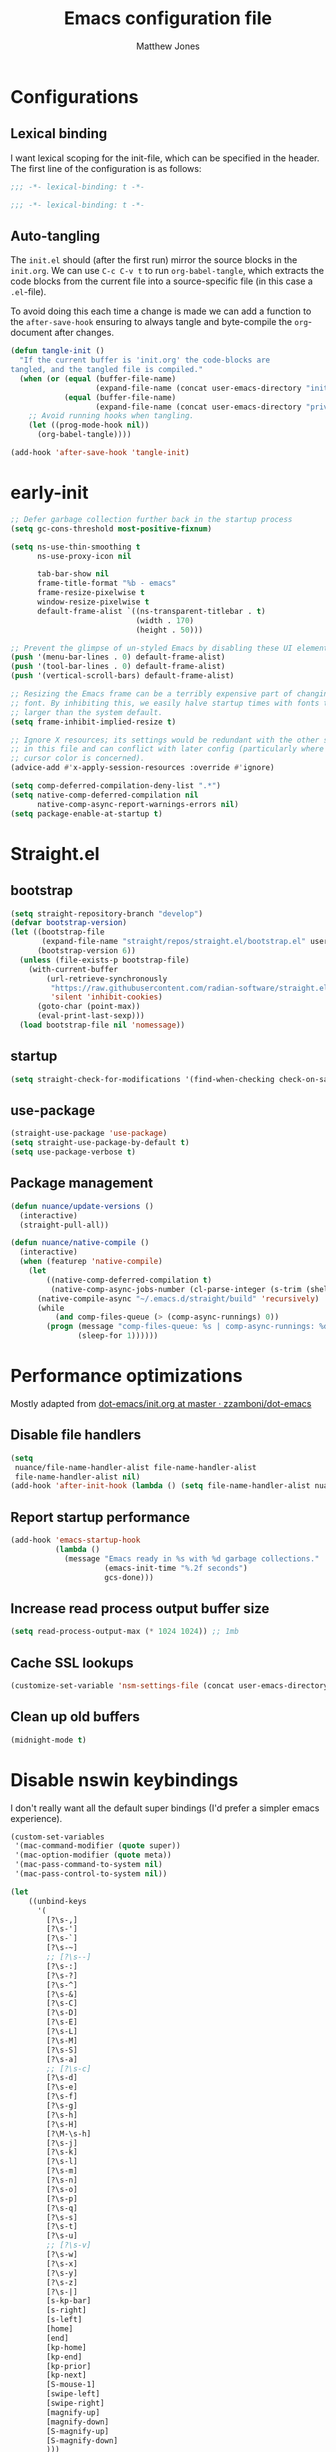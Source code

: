 #+TITLE: Emacs configuration file
#+AUTHOR: Matthew Jones
#+BABEL: :cache yes
#+PROPERTY: header-args :tangle yes
#+PROPERTY: header-args:elisp :lexical t

* Configurations
** Lexical binding

I want lexical scoping for the init-file, which can be specified in the
header. The first line of the configuration is as follows:

#+BEGIN_SRC emacs-lisp
  ;;; -*- lexical-binding: t -*-
#+END_SRC

#+begin_src emacs-lisp :tangle "early-init.el"
  ;;; -*- lexical-binding: t -*-
#+end_src

** Auto-tangling

The =init.el= should (after the first run) mirror the source blocks in
the =init.org=. We can use =C-c C-v t= to run =org-babel-tangle=, which
extracts the code blocks from the current file into a source-specific
file (in this case a =.el=-file).

To avoid doing this each time a change is made we can add a function to
the =after-save-hook= ensuring to always tangle and byte-compile the
=org=-document after changes.

#+BEGIN_SRC emacs-lisp
  (defun tangle-init ()
    "If the current buffer is 'init.org' the code-blocks are
  tangled, and the tangled file is compiled."
    (when (or (equal (buffer-file-name)
                     (expand-file-name (concat user-emacs-directory "init.org")))
              (equal (buffer-file-name)
                     (expand-file-name (concat user-emacs-directory "private.org"))))
      ;; Avoid running hooks when tangling.
      (let ((prog-mode-hook nil))
        (org-babel-tangle))))

  (add-hook 'after-save-hook 'tangle-init)
#+END_SRC

* early-init

#+begin_src emacs-lisp :tangle "early-init.el"
  ;; Defer garbage collection further back in the startup process
  (setq gc-cons-threshold most-positive-fixnum)

  (setq ns-use-thin-smoothing t
        ns-use-proxy-icon nil

        tab-bar-show nil
        frame-title-format "%b - emacs"
        frame-resize-pixelwise t
        window-resize-pixelwise t
        default-frame-alist `((ns-transparent-titlebar . t)
                              (width . 170)
                              (height . 50)))

  ;; Prevent the glimpse of un-styled Emacs by disabling these UI elements early.
  (push '(menu-bar-lines . 0) default-frame-alist)
  (push '(tool-bar-lines . 0) default-frame-alist)
  (push '(vertical-scroll-bars) default-frame-alist)

  ;; Resizing the Emacs frame can be a terribly expensive part of changing the
  ;; font. By inhibiting this, we easily halve startup times with fonts that are
  ;; larger than the system default.
  (setq frame-inhibit-implied-resize t)

  ;; Ignore X resources; its settings would be redundant with the other settings
  ;; in this file and can conflict with later config (particularly where the
  ;; cursor color is concerned).
  (advice-add #'x-apply-session-resources :override #'ignore)

  (setq comp-deferred-compilation-deny-list ".*")
  (setq native-comp-deferred-compilation nil
        native-comp-async-report-warnings-errors nil)
  (setq package-enable-at-startup t)
#+end_src

* Straight.el

** bootstrap

#+BEGIN_SRC emacs-lisp
  (setq straight-repository-branch "develop")
  (defvar bootstrap-version)
  (let ((bootstrap-file
         (expand-file-name "straight/repos/straight.el/bootstrap.el" user-emacs-directory))
        (bootstrap-version 6))
    (unless (file-exists-p bootstrap-file)
      (with-current-buffer
          (url-retrieve-synchronously
           "https://raw.githubusercontent.com/radian-software/straight.el/develop/install.el"
           'silent 'inhibit-cookies)
        (goto-char (point-max))
        (eval-print-last-sexp)))
    (load bootstrap-file nil 'nomessage))
#+END_SRC

** startup

#+begin_src emacs-lisp :tangle "early-init.el"
  (setq straight-check-for-modifications '(find-when-checking check-on-save))
#+end_src

** use-package

#+BEGIN_SRC emacs-lisp
  (straight-use-package 'use-package)
  (setq straight-use-package-by-default t)
  (setq use-package-verbose t)
#+END_SRC

** Package management

#+begin_src emacs-lisp
  (defun nuance/update-versions ()
    (interactive)
    (straight-pull-all))

  (defun nuance/native-compile ()
    (interactive)
    (when (featurep 'native-compile)
      (let
          ((native-comp-deferred-compilation t)
           (native-comp-async-jobs-number (cl-parse-integer (s-trim (shell-command-to-string "getconf _NPROCESSORS_ONLN")))))
        (native-compile-async "~/.emacs.d/straight/build" 'recursively)
        (while
            (and comp-files-queue (> (comp-async-runnings) 0))
          (progn (message "comp-files-queue: %s | comp-async-runnings: %d" (and comp-files-queue (length comp-files-queue)) (comp-async-runnings))
                 (sleep-for 1))))))
#+end_src

* Performance optimizations

Mostly adapted from [[https://github.com/zzamboni/dot-emacs/blob/master/init.org#performance-optimization][dot-emacs/init.org at master · zzamboni/dot-emacs]]

** Disable file handlers

#+BEGIN_SRC emacs-lisp
  (setq
   nuance/file-name-handler-alist file-name-handler-alist
   file-name-handler-alist nil)
  (add-hook 'after-init-hook (lambda () (setq file-name-handler-alist nuance/file-name-handler-alist)))
#+END_SRC

** Report startup performance

#+BEGIN_SRC emacs-lisp
  (add-hook 'emacs-startup-hook
            (lambda ()
              (message "Emacs ready in %s with %d garbage collections."
                       (emacs-init-time "%.2f seconds")
                       gcs-done)))
#+END_SRC

** Increase read process output buffer size

#+begin_src emacs-lisp
  (setq read-process-output-max (* 1024 1024)) ;; 1mb
#+end_src

** Cache SSL lookups

#+BEGIN_SRC emacs-lisp
  (customize-set-variable 'nsm-settings-file (concat user-emacs-directory "network-security.data"))
#+END_SRC

** Clean up old buffers

#+begin_src emacs-lisp
  (midnight-mode t)
#+end_src

* Disable nswin keybindings
I don't really want all the default super bindings (I'd prefer a simpler emacs experience).

#+BEGIN_SRC emacs-lisp
  (custom-set-variables
   '(mac-command-modifier (quote super))
   '(mac-option-modifier (quote meta))
   '(mac-pass-command-to-system nil)
   '(mac-pass-control-to-system nil))

  (let
      ((unbind-keys
        '(
          [?\s-,]
          [?\s-']
          [?\s-`]
          [?\s-~]
          ;; [?\s--]
          [?\s-:]
          [?\s-?]
          [?\s-^]
          [?\s-&]
          [?\s-C]
          [?\s-D]
          [?\s-E]
          [?\s-L]
          [?\s-M]
          [?\s-S]
          [?\s-a]
          ;; [?\s-c]
          [?\s-d]
          [?\s-e]
          [?\s-f]
          [?\s-g]
          [?\s-h]
          [?\s-H]
          [?\M-\s-h]
          [?\s-j]
          [?\s-k]
          [?\s-l]
          [?\s-m]
          [?\s-n]
          [?\s-o]
          [?\s-p]
          [?\s-q]
          [?\s-s]
          [?\s-t]
          [?\s-u]
          ;; [?\s-v]
          [?\s-w]
          [?\s-x]
          [?\s-y]
          [?\s-z]
          [?\s-|]
          [s-kp-bar]
          [s-right]
          [s-left]
          [home]
          [end]
          [kp-home]
          [kp-end]
          [kp-prior]
          [kp-next]
          [S-mouse-1]
          [swipe-left]
          [swipe-right]
          [magnify-up]
          [magnify-down]
          [S-magnify-up]
          [S-magnify-down]
          )))
    (seq-map (lambda (key) (global-unset-key key)) unbind-keys))

#+END_SRC

* Niceities
** File I/O

#+BEGIN_SRC emacs-lisp
  (set-language-environment "UTF-8")
  (set-default-coding-systems 'utf-8)

  (setq load-prefer-newer t
        save-place-file (concat user-emacs-directory "places")
        backup-directory-alist `(("." . ,(concat user-emacs-directory "backups")))
        backup-inhibited t
        sentence-end-double-space nil       ; No double space
        vc-follow-symlinks nil)
#+END_SRC

** Disable custom

#+BEGIN_SRC emacs-lisp
  (setq custom-file (make-temp-file ""))   ; Discard customization's
#+END_SRC

** Load environment variables

#+BEGIN_SRC emacs-lisp
  (use-package exec-path-from-shell
    :custom ((exec-path-from-shell-variables '("PATH" "MANPATH" "SSH_AUTH_SOCK")))
    :config (exec-path-from-shell-initialize))
#+END_SRC

** Elisp helpers

#+BEGIN_SRC emacs-lisp
  ;; functional helpers
  (use-package dash)

  ;; string manipulation
  (use-package s)

  ;; filepath manipulation
  (use-package f)

  (use-package compat)
#+END_SRC

** Encrypted authinfo

#+begin_src emacs-lisp
  (setq auth-sources '((:source "~/.authinfo.gpg")))
#+end_src

** so-long

#+begin_src emacs-lisp
  (use-package so-long
    :config (global-so-long-mode 1)
    ;; Force so-long to be on in compilation buffers
    :hook (compilation-mode . so-long-minor-mode))
#+end_src

** Confirm exit

#+begin_src emacs-lisp
  (setq confirm-kill-emacs 'yes-or-no-p)
#+end_src

** FFAP

#+begin_src emacs-lisp
  (ffap-bindings)
#+end_src

** URL Handler

Handle emacs:// urls, forwarded by a script application:

#+begin_src applescript :tangle no
on open location URL
	do shell script "/Users/matt/.nix-profile/bin/emacsclient --eval '(nuance/handle-url \"" & URL & "\")"
end open location
#+end_src

With the following added to the Info.plist:

#+begin_src xml :tangle no
  <key>CFBundleURLTypes</key>
  <array>
    <dict>
      <key>CFBundleURLName</key>
      <string>EmacsClientCapture</string>
      <key>CFBundleURLSchemes</key>
      <array>
        <string>org-protocol</string>
      </array>
    </dict>
  </array>
#+end_src

#+begin_src emacs-lisp
  (setq nuance/url-handlers nil)
  (defun nuance/handle-url (url)
    (let* ((parsed (url-generic-parse-url url))
           (method (url-host parsed))
           (args (url-parse-query-string (cdr (url-path-and-query parsed))))
           (handler (alist-get method nuance/url-handlers nil nil 'equal)))
      (if handler
          (funcall handler args)
        (warn "unknown url handler: %s" method))))
#+end_src

Add a handler like:

#+begin_src emacs-lisp
  (add-to-list
   'nuance/url-handlers
   (cons "find-file"
         (lambda (parts)
           (find-file (car (alist-get "path" parts nil nil 'equal))))))
#+end_src

And test it like:

#+begin_src bash :tangle no
  open "emacs://find-file?path=/tmp/foobar"
#+end_src

** Restore state between relaunches

#+begin_src emacs-lisp
  (setq savehist-save-minibuffer-history nil)
  (savehist-mode 1)
  (add-to-list 'savehist-additional-variables 'compile-command)
  (add-to-list 'savehist-additional-variables 'xref--history)

  (recentf-mode 1)
  (save-place-mode 1)
#+end_src

** Kill / yank

#+begin_src emacs-lisp
  (customize-set-variable 'kill-do-not-save-duplicates t)
  ;; raycast will send s-v to trigger a paste
  (global-set-key (kbd "s-v") 'yank)
#+end_src

** Executable bit

#+begin_src emacs-lisp
  (add-hook 'after-save-hook #'executable-make-buffer-file-executable-if-script-p)
#+end_src

** Buffer Rules

Largely based on [[https://www.masteringemacs.org/article/demystifying-emacs-window-manager][Mastering Emacs - Demystifying Emacs's Window Manager]]

#+begin_src emacs-lisp
  (setq switch-to-buffer-obey-display-actions nil)
  (setq switch-to-buffer-in-dedicated-window 'pop)
  (setq window-sides-slots '(1 1 1 1))
  (global-set-key (kbd "C-x !") 'window-toggle-side-windows)
  (global-set-key (kbd "<f1>") 'window-toggle-side-windows)
  (global-set-key (kbd "<f2>") 'balance-windows)

  (defun nuance/display-buffer-in-bottom-drawer (buffer-name)
    (add-to-list 'display-buffer-alist
                 `(,buffer-name (display-buffer-reuse-window display-buffer-in-side-window)
                                (side . bottom)
                                (slot . 0)
                                (window-parameters . ((no-delete-other-windows . t)))
                                (window-height . 25)
                                (preserve-size . (nil . t)))))
#+end_src

*** Compilation buffer on bottom

#+begin_src emacs-lisp
  (nuance/display-buffer-in-bottom-drawer "*compilation*")
  (nuance/display-buffer-in-bottom-drawer "*detached-compilation*")
  (nuance/display-buffer-in-bottom-drawer "*Messages*")
#+end_src

** Easy async-shell-command

#+begin_src emacs-lisp
  (global-set-key (kbd "C-c x") #'with-editor-async-shell-command)
#+end_src

* UI Appearance
** UI Interaction

#+BEGIN_SRC emacs-lisp
  (if (boundp 'use-short-answers)
      (setq use-short-answers t)
    (advice-add 'yes-or-no-p :override #'y-or-n-p))
  (setq apropos-do-all t
        echo-keystrokes 0.1               ; Show keystrokes asap
        inhibit-startup-message t         ; No splash screen please
        initial-scratch-message nil       ; Clean scratch buffer
        initial-major-mode 'emacs-lisp-mode)
#+END_SRC

** Bell

#+BEGIN_SRC emacs-lisp
  (setq visible-bell t
        inhibit-startup-echo-area-message t)

  (use-package mode-line-bell
    :demand t
    :config (mode-line-bell-mode))
#+END_SRC

** Cursor

#+BEGIN_SRC emacs-lisp
  (setq cursor-type 'hbar)
  (blink-cursor-mode 0)
#+END_SRC

** Scrolling

#+begin_src emacs-lisp
  (unless (eq (window-system) 'mac)
    (if (boundp 'pixel-scroll-precision-mode)
        (pixel-scroll-precision-mode 1)))
#+end_src

** Highlight line
#+begin_src emacs-lisp
  (global-hl-line-mode t)
  (defun pulse-line (&rest _)
    "Pulse the current line."
    (pulse-momentary-highlight-one-line (point)))

  (dolist (command '(scroll-up-command scroll-down-command recenter-top-bottom other-window))
    (advice-add command :after #'pulse-line))
#+end_src

** Line spacing

#+begin_src emacs-lisp
  (setq line-spacing 0.1)
#+end_src

** Minimal UI

#+BEGIN_SRC emacs-lisp
  (if (boundp 'toggle-frame-fullscreen) (toggle-frame-fullscreen))
  (if (boundp 'scroll-bar-mode) (scroll-bar-mode 0))
  (if (boundp 'tool-bar-mode) (tool-bar-mode 0))
  (menu-bar-mode (if (eq system-type 'darwin) t 0))
  (modify-all-frames-parameters '((internal-border-width . 0)))
#+END_SRC

** Mode-line

Minimal mode-line.

#+begin_src emacs-lisp
  (use-package mood-line :hook (after-init . mood-line-mode))
#+end_src

Show isearch hit information in mode-line.

#+begin_src emacs-lisp
  (use-package anzu :config (global-anzu-mode t))
#+end_src

*** Mode-Line Buffer Name

#+begin_src emacs-lisp
  (use-package shrink-path
    :after mood-line
    :config

    (defun nuance/project-relative-shrunk-path (project path)
      (if (f-ancestor-of? (project-root project) path)
          (let*
              ((shrunk-path (split-string (shrink-path-file path) "/"))
               (project-root-size (length (split-string (project-root project) "/"))))
            (string-join (-slice shrunk-path project-root-size) "/"))
        (shrink-path-file path)))

    (defun nuance/buffer-name ()
      (cond
       ((and (project-current) (buffer-file-name)) (format "[%s] %s" (nuance/project-name (project-current)) (nuance/project-relative-shrunk-path (project-current) (buffer-file-name))))
       ((buffer-file-name) (shrink-path-file (buffer-file-name)))
       (t (buffer-name))))

    (defvar-local nuance/buffer-name--cache nil)
    (defun mood-line-segment-buffer-name ()
      (unless nuance/buffer-name--cache
        (set-variable 'nuance/buffer-name--cache (format "%s  " (nuance/buffer-name))))
      (propertize nuance/buffer-name--cache 'face 'mood-line-buffer-name)))
#+end_src

** Line numbering

#+begin_src emacs-lisp
  (use-package prog-mode
    :straight nil
    :custom ((display-line-numbers-width t))
    :hook ('prog-mode . #'display-line-numbers-mode))
#+end_src

** Rainbow delimiters

#+begin_src emacs-lisp
  (use-package rainbow-delimiters :hook (prog-mode . rainbow-delimiters-mode))
#+end_src

** Matching parens highlight

#+BEGIN_SRC emacs-lisp
  (show-paren-mode)
#+END_SRC

** Terminal Title

#+begin_src emacs-lisp
  (defun nuance/osc-command (code body)
    (when (not (or noninteractive (window-system)))
      (let ((cmd (concat "\033]" code  ";" body "\007")))
        (send-string-to-terminal cmd))))

  (defun nuance/xterm-title-update ()
    (nuance/osc-command "2" (format-mode-line frame-title-format)))

  (defun nuance/xterm-bg-update (color)
    (nuance/osc-command "11" color))

  (add-hook 'post-command-hook 'nuance/xterm-title-update)
#+end_src

** Light / Dark theme toggle
I'd like to toggle between light & dark themes.

#+BEGIN_SRC emacs-lisp
  (defvar nuance/after-theme-change-hook nil "Hook called after theme has changed")

  (use-package doom-themes
    :config
    (defvar light-theme 'doom-solarized-light)
    (defvar dark-theme 'doom-rouge)

    (defvar nuance/current-theme 'light)
    (add-to-list 'savehist-additional-variables 'nuance/current-theme)

    (defun nuance/apply-theme (appearance)
      "Load theme, taking current system APPEARANCE into consideration."
      (mapc #'disable-theme custom-enabled-themes)
      (run-hooks 'nuance/after-theme-change-hook)
      (pcase appearance
        ('light (load-theme light-theme t) (nuance/xterm-bg-update "#ffffff"))
        ('dark (load-theme dark-theme t) (nuance/xterm-bg-update "#010000"))))

    (defun dark () (interactive) (setq nuance/current-theme 'dark) (nuance/apply-theme 'dark))
    (defun light () (interactive) (setq nuance/current-theme 'light) (nuance/apply-theme 'light))

    (add-hook 'ns-system-appearance-change-functions #'nuance/apply-theme)
    (nuance/apply-theme 'dark)
    :hook
    (mac-effective-appearance-change
     . (lambda ()
         (nuance/apply-theme
          (pcase (plist-get (mac-application-state) :appearance)
            ("NSAppearanceNameDarkAqua" 'dark)
            ("NSAppearanceNameAqua" 'light))))))
#+END_SRC

*** Solaire

#+begin_src emacs-lisp
  (use-package solaire-mode
    :config (solaire-global-mode))
#+end_src

** Fonts

#+BEGIN_SRC emacs-lisp
  (setq nuance/font-size 100)

  (set-face-attribute 'default nil
                      :family "IBM Plex Mono"
                      :height nuance/font-size)
  (set-face-attribute 'fixed-pitch nil
                      :family "IBM Plex Mono")
  (set-face-attribute 'variable-pitch nil
                      :family "IBM Plex Sans")

  (set-face-attribute 'mode-line nil :height nuance/font-size)
  (set-face-attribute 'mode-line-inactive nil :height nuance/font-size);

  (use-package all-the-icons :if (display-graphic-p))
#+END_SRC

** Set titlebar color

#+BEGIN_SRC emacs-lisp
  (use-package ns-auto-titlebar
    :if (eq system-type 'darwin)
    :config
    (ns-auto-titlebar-mode))
#+END_SRC

** Mixed pitch

#+begin_src emacs-lisp
  (use-package mixed-pitch
    :hook (text-mode . mixed-pitch-mode))
#+end_src

* UI Interaction
** Helpers

#+begin_src emacs-lisp
  (defun dwim-default-text ()
    ;; Find a good default value for prompts
    (if (region-active-p) (buffer-substring (region-beginning) (region-end)) (thing-at-point 'symbol)))
#+end_src

** Minibuffer

#+begin_src emacs-lisp
  (setq nuance/completion-candidates 25)
#+end_src

*** Orderless

#+begin_src emacs-lisp
  (use-package orderless
    :init
    (setq completion-styles '(orderless)
          orderless-matching-styles '(orderless-prefixes)
          completion-category-defaults nil
          completion-category-overrides
          '((file (styles orderless))
            (consult-xref (styles orderless))
            (nuance/dynamic (styles . (basic)))
            (nuance/dynamic-file (styles . (basic))))))
#+end_src

*** Vertico

#+begin_src emacs-lisp
  (use-package vertico
    :straight (vertico :files (:defaults "extensions/*")
                       :includes (vertico-buffer vertico-directory))
    :init
    (vertico-mode)
    (unless (window-system) (vertico-buffer-mode))
    :custom
    (vertico-count nuance/completion-candidates)
    (vertico-resize t)
    (vertico-cycle t)
    (vertico-buffer-display-action '(display-buffer-in-side-window (window-height . 12) (side . top))))

  ;; A few more useful configurations...
  (use-package emacs
    :init
    ;; Do not allow the cursor in the minibuffer prompt
    (setq minibuffer-prompt-properties
          '(read-only t cursor-intangible t face minibuffer-prompt))
    (add-hook 'minibuffer-setup-hook #'cursor-intangible-mode)

    ;; Emacs 28: Hide commands in M-x which do not work in the current mode.
    ;; Vertico commands are hidden in normal buffers.
    (setq read-extended-command-predicate #'command-completion-default-include-p)

    ;; Enable recursive minibuffers
    (setq enable-recursive-minibuffers t))
#+end_src

**** posframe

#+begin_src emacs-lisp
  (use-package vertico-posframe
    :config
    (vertico-posframe-mode 1)
    :custom
    (vertico-posframe-font "IBM Plex Mono 13")
    :custom-face
    (marginalia-documentation ((t (:inherit font-lock-doc-face :family "IBM Plex Sans")))))
#+end_src

*** Consult

#+begin_src emacs-lisp
  (use-package consult
    :demand t

    :bind (("s-o" . (lambda () (interactive) (consult-line (dwim-default-text))))
           ("s-i" . consult-imenu)
           ("s-O" . consult-imenu-multi)
           ("s-l" . consult-goto-line)
           ("s-t" . consult-buffer)
           ("M-y" . consult-yank-pop)
           ("<help> a" . consult-apropos))
    :custom ((consult-async-input-throttle 0.05)
             (consult-async-input-debounce 0.1)
             (consult-project-function nil))
    :init
    (fset 'multi-occur #'consult-multi-occur)
    ;; Use Consult to select xref locations with preview
    (setq xref-show-xrefs-function #'consult-xref
          xref-show-definitions-function #'consult-xref))
#+end_src

*** Marginalia

#+begin_src emacs-lisp
  (use-package marginalia
    :custom (marginalias-max-relative-age 0) (marginalia-align 'right)
    :config
    (marginalia-mode)
    (setq marginalia-annotators '(marginalia-annotators-heavy marginalia-annotators-light))
    (add-to-list 'marginalia-annotator-registry '(nuance/dynamic-file marginalia-annotate-file)))
#+end_src

*** All-the-icons-completion

#+begin_src emacs-lisp
  (use-package all-the-icons-completion
    :after (marginalia all-the-icons)
    :hook (marginalia-mode . all-the-icons-completion-marginalia-setup)
    :init
    (all-the-icons-completion-mode))
#+end_src

*** Embark

#+begin_src emacs-lisp
  (use-package embark
    :init (setq prefix-help-command #'embark-prefix-help-command)
    :bind
    ("C-." . embark-act)
    ("C-;" . embark-dwim)
    ("C-h b" . embark-bindings)
    ;; DWIM inside the minibuffer is pretty much always export
    (:map minibuffer-local-map ("C-;" . embark-export)))

  (use-package embark-consult
    :hook
    (embark-collect-mode . consult-preview-at-point-mode))
#+end_src

*** Dynamic completion helper

#+begin_src emacs-lisp
  (defun nuance/complete-dynamic (results-fn &optional category)
    "Construct a completion table with results from results-fn"
    (lambda (string predicate action)
      (pcase action
        (`(boundaries . ,suffix) `(boundaries . (0 . 0)))
        ('metadata `(metadata (category . ,(if category category 'nuance/dynamic))))
        (_ (apply results-fn (list string))))))
#+end_src

** Completion

*** Corfu

#+BEGIN_SRC emacs-lisp
  (use-package corfu
    :straight (corfu :files (:defaults "extensions/*")
                     :includes (corfu-popupinfo))
    :bind (:map corfu-map
                ("C-n" . corfu-next)
                ("C-p" . corfu-previous)
                ("<escape>" . corfu-quit)
                ("<return>" . corfu-insert)
                ("<tab>" . corfu-insert)
                ("SPC" . corfu-insert-separator)
                ("M-d" . corfu-popupinfo-toggle)
                ("C-g" . corfu-quit)
                ("M-l" . corfu-show-location)
                ("M-;" . corfu-move-to-minibuffer)
                ;; Scroll in the documentation window
                ("M-n" . corfu-popupinfo-scroll-up)
                ("M-p" . corfu-popupinfo-scroll-down))
    :custom
    ;; Works with `indent-for-tab-command'. Make sure tab doesn't indent when you
    ;; want to perform completion
    (tab-always-indent 'complete)
    (c-tab-always-indent 'complete)
    (completion-cycle-threshold nil)      ; Always show candidates in menu

    (corfu-auto t)
    (corfu-auto-prefix 0)
    (corfu-auto-delay 0)

    (corfu-min-width 80)
    (corfu-max-width 160)     ; Always have the same width
    (corfu-count 28)
    (corfu-scroll-margin 4)
    (corfu-cycle nil)

    (corfu-echo-documentation nil)        ; Already use corfu-doc
    (corfu-separator ?\s)                 ; Necessary for use with orderless
    (corfu-quit-no-match 'separator)

    (corfu-preview-current 'insert)       ; Preview current candidate?
    (corfu-preselect-first t)             ; Preselect first candidate?
    (corfu-popupinfo-delay 0.5)
    (corfu-popupinfo-max-width 70)
    (corfu-popupinfo-max-height 20)

    :init
    (global-corfu-mode)
    :config

    (defun corfu-move-to-minibuffer ()
      (interactive)
      (let ((completion-extra-properties corfu--extra)
            completion-cycle-threshold completion-cycling)
        (apply #'consult-completion-in-region completion-in-region--data)))

    ;; Enable Corfu more generally for every minibuffer, as long as no other
    ;; completion UI is active. If you use Mct or Vertico as your main minibuffer
    ;; completion UI. From
    ;; https://github.com/minad/corfu#completing-with-corfu-in-the-minibuffer
    (defun corfu-enable-always-in-minibuffer ()
      "Enable Corfu in the minibuffer if Vertico/Mct are not active."
      (unless (bound-and-true-p vertico--input)
        (setq-local corfu-auto nil)       ; Ensure auto completion is disabled
        (corfu-mode 1)))
    :hook ((minibuffer-setup . corfu-enable-always-in-minibuffer)
           (corfu-mode . corfu-popupinfo-mode)))
#+END_SRC

*** Kind icon

#+begin_src emacs-lisp
  (use-package kind-icon
    :demand t
    :if (not (eq (window-system) 'mac))
    :custom
    (kind-icon-use-icons t)
    (kind-icon-default-face 'corfu-default) ; Have background color be the same as `corfu' face background
    (kind-icon-blend-background nil)  ; Use midpoint color between foreground and background colors ("blended")?
    (kind-icon-blend-frac 0.08)

    :config
    (add-to-list 'corfu-margin-formatters #'kind-icon-margin-formatter) ; Enable `kind-icon'

    :hook (nuance/after-theme-change . kind-icon-reset-cache))
#+end_src

** Default to regexp search

#+BEGIN_SRC emacs-lisp
  (use-package emacs
    :bind (("C-s" . 'isearch-forward-regexp)
           ("C-r" . 'isearch-backward-regexp)))
#+END_SRC

** Sublime-like
*** Don't create random files

#+begin_src emacs-lisp
  (setq make-backup-files nil
        auto-save-default nil)
#+end_src

*** Automatically add newlines at EOF
#+BEGIN_SRC emacs-lisp
  (setq require-final-newline t)
#+END_SRC

*** Disable tab indentation

#+BEGIN_SRC emacs-lisp
  (setq-default indent-tabs-mode nil)
#+END_SRC

*** Remove trailing whitespace

#+BEGIN_SRC emacs-lisp
  (add-hook 'before-save-hook 'delete-trailing-whitespace)
#+END_SRC

*** Expand region

#+BEGIN_SRC emacs-lisp
  (use-package expand-region
    :bind (("s-h" . 'er/expand-region)
           ("s-H" . 'er/contract-region)))
#+END_SRC

*** Multiple cursors

#+BEGIN_SRC emacs-lisp
  (use-package multiple-cursors
    :custom (mc/always-run-for-all t)
    :config
    (add-to-list 'mc/unsupported-minor-modes 'eldoc-mode)

    (defun nuance/mark-next-like-this-symbol (arg)
      (interactive "p")
      (if (region-active-p)
          (mc/mark-next-like-this arg)
        (mc--select-thing-at-point 'symbol)))
    (add-to-list 'mc--default-cmds-to-run-once 'nuance/mark-next-like-this-symbol)

    :bind (("s-L" . mc/edit-lines)
           ("C-c L" . mc/edit-lines)
           ("s-d" . nuance/mark-next-like-this-symbol)
           ("C-c d" . nuance/mark-next-like-this-symbol)
           ("s-D" . mc/mark-all-dwim)
           ("C-c D" . mc/mark-all-dwim)
           ("s-<mouse-1>" . mc/add-cursor-on-click)
           :map mc/keymap
           ("<return>" . nil)))
#+END_SRC

**** Phi-search
Incremental search thats multiple-cursors-friendly.

#+BEGIN_SRC emacs-lisp
  (use-package phi-search
    :after multiple-cursors
    :custom ((phi-search-case-sensitive 'guess)))

  (use-package phi-replace
    :straight nil
    :after phi-search
    :after multiple-cursors
    :bind (:map mc/keymap ([remap query-replace] . phi-replace-query)))
#+END_SRC

*** MWIM

#+begin_src emacs-lisp
  (use-package mwim
    :bind
    (("C-e" . mwim-end)
     ("C-a" . mwim-beginning)))
#+end_src

*** Comment line / region

#+BEGIN_SRC emacs-lisp
  (defun comment-line-or-region (beg end)
    "Comment a region or the current line."
    (interactive "*r")
    (save-excursion
      (if (region-active-p)
          (comment-or-uncomment-region beg end)
        (comment-line 1))))

  (global-set-key (kbd "C-\\") 'comment-line-or-region)
  (global-set-key (kbd "s-/") 'comment-line-or-region)
#+END_SRC

*** Select whole buffer

#+BEGIN_SRC emacs-lisp
  (global-set-key (kbd "s-a") 'mark-whole-buffer)
#+END_SRC

*** Compilation mode tweaks

#+BEGIN_SRC emacs-lisp
  (use-package compile
    :straight nil
    :bind (("s-B" . compile) ("s-b" . recompile))
    :custom ((compilation-scroll-output t)))

  (use-package ansi-color
    :straight nil
    :config
    (defun colorize-compilation-buffer ()
      (read-only-mode)
      (ansi-color-apply-on-region compilation-filter-start (point))
      (read-only-mode))
    :hook ('compilation-filter . #'colorize-compilation-buffer))
#+END_SRC

*** Indent / Dedent
#+BEGIN_SRC emacs-lisp
  (defun dedent (start end)
    (interactive "*r")
    (indent-rigidly start end (- tab-width)))

  (defun indent (start end)
    (interactive "*r")
    (indent-rigidly start end tab-width))

  (global-set-key (kbd "s-[") 'dedent)
  (global-set-key (kbd "s-]") 'indent)
#+END_SRC

*** Guess indentation settings

#+BEGIN_SRC emacs-lisp
  (use-package dtrt-indent
    :config
    (dtrt-indent-mode 1))
#+END_SRC

*** Window navigation

#+BEGIN_SRC emacs-lisp
  (global-set-key (kbd "M-j") 'previous-window)
  (global-set-key (kbd "M-k") 'other-window)

  (use-package emacs
    :config
    (defun nuance/window-order (a b)
      (let ((a-left (window-pixel-left a))
            (b-left (window-pixel-left b))
            (a-top (window-pixel-top a))
            (b-top (window-pixel-top b)))
        (if (= a-top b-top) (< a-left b-left) (< a-top b-top))))

    (defun switch-to-nth-window (window-num)
      (select-window (elt (sort (window-list) #'nuance/window-order) window-num)))
    :bind (
           ("s-1" . (lambda () (interactive) (switch-to-nth-window 0)))
           ("s-2" . (lambda () (interactive) (switch-to-nth-window 1)))
           ("s-3" . (lambda () (interactive) (switch-to-nth-window 2)))
           ("s-4" . (lambda () (interactive) (switch-to-nth-window 3)))
           ("s-5" . (lambda () (interactive) (switch-to-nth-window 4)))
           ("s-6" . (lambda () (interactive) (switch-to-nth-window 5)))
           ("s-7" . (lambda () (interactive) (switch-to-nth-window 6)))
           ("s-8" . (lambda () (interactive) (switch-to-nth-window 7)))
           ("s-9" . (lambda () (interactive) (switch-to-nth-window 8)))))
#+END_SRC

*** Upcase / downcase

#+BEGIN_SRC emacs-lisp
  (put 'upcase-region 'disabled nil)
  (put 'downcase-region 'disabled nil)
#+END_SRC

*** Electric pair

#+BEGIN_SRC emacs-lisp
  (electric-pair-mode 1)
#+END_SRC

*** Auto revert

#+BEGIN_SRC emacs-lisp
  (customize-set-variable 'global-auto-revert-not-file-buffers t)
  (global-auto-revert-mode t)
#+END_SRC

*** window management

Mimic standard macos window / tab management commands

#+BEGIN_SRC emacs-lisp
  (global-set-key (kbd "s-w") 'kill-this-buffer)
  (global-set-key (kbd "s-W") (lambda () (interactive) (kill-this-buffer) (delete-window)))
  (global-set-key (kbd "s-N") 'make-frame)
  (global-set-key (kbd "s-W") 'delete-frame)
  (global-set-key (kbd "s-s") 'save-buffer)
#+END_SRC

#+begin_src emacs-lisp
  (winner-mode t)
  (global-set-key (kbd "C-c 0") 'winner-undo)
#+end_src

*** scratch

#+begin_src emacs-lisp
  (use-package ielm
    :config
    (defun nuance/ielm-init-history ()
      (let ((path (expand-file-name "ielm/history" user-emacs-directory)))
        (make-directory (file-name-directory path) t)
        (setq-local comint-input-ring-file-name path))
      (setq-local comint-input-ring-size 10000)
      (setq-local comint-input-ignoredups t)
      (comint-read-input-ring))

    (defun nuance/ielm-write-history (&rest _args)
      (with-file-modes #o600
        (comint-write-input-ring)))

    (advice-add 'ielm-send-input :after 'nuance/ielm-write-history)

    :hook (ielm-mode . nuance/ielm-init-history)
    :bind (("s-n" . ielm)
           :map ielm-map
           ("C-l" . comint-clear-buffer)
           ("C-r" . consult-history)))
#+end_src

** CTags

Auto-revert to new tags file
#+BEGIN_SRC emacs-lisp
  (setq tags-revert-without-query 1)
#+END_SRC

** vterm

#+BEGIN_SRC emacs-lisp
  (use-package vterm
    :demand t
    :hook (vterm-mode . goto-address-mode)
    :custom (vterm-max-scrollback 20000)
    :config
    (add-to-list 'vterm-eval-cmds '("update-pwd" (lambda (path) (setq default-directory path))))

    (defun project-vterm ()
      (interactive)
      (let* ((default-directory (project-root (project-current t)))
             (vterm-buffer-name (project-prefixed-buffer-name "vterm"))
             (vterm-buffer (get-buffer vterm-buffer-name)))
        (if (and vterm-buffer (not current-prefix-arg))
            (pop-to-buffer vterm-buffer (bound-and-true-p display-comint-buffer-action))
          (vterm))))

    ;; unbind function keys
    (cl-loop for num from 1 to 12 do (unbind-key (kbd (format "<f%d>" num)) vterm-mode-map))
    :bind (("s-T" . project-vterm)
           :map vterm-mode-map
           ("<wheel-up>" . (lambda () (interactive) (vterm-send-key "<up>")))
           ("<wheel-down>" . (lambda () (interactive) (vterm-send-key "<down>")))))
#+END_SRC

** eshell

#+begin_src elisp
  (setq eshell-prompt-regexp "^[^#$\n]*[#$] "
        eshell-prompt-function
        (lambda nil
          (concat
           (if (string= (eshell/pwd) (getenv "HOME"))
               "~" (eshell/basename (eshell/pwd)))
           (if (= (user-uid) 0) "#" "$")
           " ")))
#+end_src


** Scroll through errors

This is really poorly structured, but flymake doesn't provide a
next-error-function implementation, so define a wrapper that navigates
between both flymake & flycheck errors.

#+begin_src emacs-lisp
  (defun nuance/maybe-point (func)
    (let ((here (point)))
      (save-excursion (ignore-errors (call-interactively func)) (unless (eq (point) here) (point)))))

  (defun nuance/next-error ()
    (interactive)
    (let ((here (point))
          (points))
      (when (and (boundp 'flymake-mode) flymake-mode)
        (when-let ((p (nuance/maybe-point #'flymake-goto-next-error)))
          (push p points)))
      (when (and (boundp 'flycheck-mode) flycheck-mode)
        (when-let ((p (nuance/maybe-point #'flycheck-next-error)))
          (push p points)))
      (when-let ((p (nuance/maybe-point #'next-error)))
        (push p points))
      (unless (null points) (goto-char (apply 'min points)))))

  (defun nuance/previous-error ()
    (interactive)
    (let ((here (point))
          (points))
      (when (and (boundp 'flymake-mode) flymake-mode)
        (when-let ((p (nuance/maybe-point #'flymake-goto-prev-error)))
          (push p points)))
      (when (and (boundp 'flycheck-mode) flycheck-mode)
        (when-let ((p (nuance/maybe-point #'flycheck-previous-error)))
          (push p points)))
      (when-let ((p (nuance/maybe-point #'previous-error)))
        (push p points))
      (unless (null points) (goto-char (apply 'min points)))))

  (bind-key (kbd "M-n") 'nuance/next-error)
  (bind-key (kbd "M-p") 'nuance/previous-error)
#+end_src

** Show flymake errors

#+begin_src elisp
  (use-package flymake-diagnostic-at-point
    :hook (flymake-mode . flymake-diagnostic-at-point-mode))
#+end_src

** Project Navigation

#+begin_src emacs-lisp
  (use-package memoize)

  (use-package project
    :straight nil
    :config
    (defvar nuance/dotfiles-base-dir (expand-file-name "~/dotfiles"))
    (defvar nuance/dotfiles-dirs `(,nuance/dotfiles-base-dir ,(expand-file-name "~/.emacs.d") ,(expand-file-name "~/.config")))

    (defun project-find-dotfiles-dir (dir)
      (when (-any (lambda (p) (or (f-same? p dir) (f-ancestor-of? p dir))) nuance/dotfiles-dirs))
      (cons 'dotfiles-dir nuance/dotfiles-base-dir))
    (memoize 'project-find-dotfiles-dir)

    (cl-defmethod project-root ((project (head dotfiles-dir)))
      (cdr project))

    (cl-defmethod project-files ((project (head dotfiles-dir)) &optional dirs)
      "Implementation of `project-files' for dotfiles projects."
      (cl-mapcan
       (lambda (dir) (cl-call-next-method))
       (or dirs (project-roots project))))

    (add-hook 'project-find-functions #'project-find-dotfiles-dir)

    (cl-defgeneric nuance/project-name (project)
      "Return a nice version of the project name"
      (file-name-base (directory-file-name (file-local-name (project-root project)))))
    :bind (("s-," . (lambda () (interactive) (find-file (concat user-emacs-directory "init.org"))))
           ("s-<" . (lambda () (interactive) (find-file (concat user-emacs-directory "private.org"))))))
#+end_src

*** Find by name

#+begin_src emacs-lisp
  (use-package project
    :straight t
    :after (consult)

    :init
    (cl-defgeneric nuance/project-find-by-name-cmd (project q)
      (let* ((split (split-string q " " t))
             (pattern (format "(%s){%d}+" (s-join "|" (mapcar (lambda (s) (format "%s.*" s)) split)) (length split))))
        (format "fd --hidden --no-ignore --color=never --max-results=%d \"%s\" %s" (* 5 nuance/completion-candidates) pattern (project-root project))))

    (cl-defgeneric nuance/project-find-by-name-initial (project) "" nil "")

    (defvar nuance/find-by-name-history nil)
    (add-to-list 'savehist-additional-variables 'nuance/find-by-name-history)

    :config
    (defun nuance/find-by-name (prompt builder initial)
      (consult--read
       (consult--async-command builder
         (consult--async-map (lambda (x) (f-relative (concat (file-remote-p default-directory) (string-remove-prefix "./" x)) default-directory)))
         (consult--async-highlight builder)
         :file-handler t) ;; allow tramp
       :prompt prompt
       :sort nil
       :require-match t
       :initial (consult--async-split-initial initial)
       :add-history (consult--async-split-thingatpt 'filename)
       :category 'file
       :history '(:input nuance/find-by-name-history)))

    (defun nuance/find-by-name-builder (project input)
      "Build command line given INPUT."
      (pcase-let* ((cmd (nuance/project-find-by-name-cmd project input))
                   (`(,arg . ,opts) (consult--command-split input))
                   (`(,re . ,hl) (funcall consult--regexp-compiler arg 'basic t)))
        (when re
          (cons (split-string-and-unquote cmd) hl))))

    (defun project-find-file-in (filename dirs project &optional include-all)
      "Search for regexp with find in DIR with INITIAL input.
    The find process is started asynchronously, similar to `consult-grep'.
    See `consult-grep' for more details regarding the asynchronous search."
      (interactive "P")
      (let* ((default-directory (project-root project))
             (prompt (format "%s: " (nuance/project-name project)))
             (builder (lambda (input) (nuance/find-by-name-builder project input)))
             (initial (concat (nuance/project-find-by-name-initial project) (thing-at-point 'filename)))
             (path (nuance/find-by-name prompt builder initial)))
        (xref-push-marker-stack)
        (find-file path)))

    (defun nuance/find-in-dotfiles ()
      (interactive)
      (let ((default-directory "~/dotfiles")) (project-find-file)))

    :bind (("s-p" . project-find-file)))
#+end_src

*** Find by content

#+begin_src emacs-lisp
  (use-package project
    :straight t
    :after (consult)
    :init
    (cl-defgeneric nuance/find-by-content-dispatch (project) "" nil
                   (consult-git-grep))

    :config
    (defun nuance/find-by-content ()
      "Search for regexp with find in DIR with INITIAL input.
      The find process is started asynchronously, similar to `consult-grep'.
      See `consult-grep' for more details regarding the asynchronous search."
      (interactive)
      (nuance/find-by-content-dispatch (project-current)))

    :bind (("s-f" . nuance/find-by-content)))
#+end_src

** Custom xref definition

A simple xref backend using rg. Inspired by the gxref implementation.

#+begin_src emacs-lisp
  (require 'cl-lib)
  (require 'xref)

  (defun nuance/rg-xref--find-regexp (pattern)
    (let* ((project (project-current))
           (pr (project-root project))
           (default-directory pr)
           (matches (split-string
                     (shell-command-to-string (format "rg --vimgrep --max-columns %d --color=never -e '%s' | head -n %d" (frame-width) pattern (* 5 nuance/completion-candidates))) "\n" t)))
      (mapcar
       (lambda (m)
         (let* ((parts (split-string m ":"))
                (path (concat default-directory (car parts)))
                (line (string-to-number (cadr parts)))
                (column (1- (string-to-number (caddr parts)))))
           (xref-make m (xref-make-file-location path line column)))) matches)))

  (defun nuance/rg-xref-backend ()
    "My ripgrep + project.el xref backend"
    (when (project-current)
      'nuance/rg-xref))

  (cl-defmethod xref-backend-identifier-at-point ((_backend (eql nuance/rg-xref)))
    "Return the relevant identifier at point.

        The return value must be a string, or nil meaning no identifier
        at point found.

        If it's hard to determine the identifier precisely (e.g., because
        it's a method call on unknown type), the implementation can
        return a simple string (such as symbol at point) marked with a
        special text property which e.g. `xref-backend-definitions' would
        recognize and then delegate the work to an external process."
    (let ((current-symbol (symbol-at-point)))
      (when current-symbol
        (symbol-name current-symbol))))

  (defun nuance/rg-xref-definition-regexp (pattern)
    (format "(((def|class)\\s+%s[(:])|(\\b%s\\b.*\\s+=))" pattern pattern))

  (cl-defmethod xref-backend-definitions ((_backend (eql nuance/rg-xref)) ident)
    "Find definitions of IDENTIFIER.

            The result must be a list of xref objects.  If IDENTIFIER
            contains sufficient information to determine a unique definition,
            return only that definition. If there are multiple possible
            definitions, return all of them.  If no definitions can be found,
            return nil."
    (nuance/rg-xref--find-regexp (nuance/rg-xref-definition-regexp ident)))

  (cl-defmethod xref-backend-references ((_backend (eql nuance/rg-xref)) ident)
    "Find references of IDENTIFIER.
              The result must be a list of xref objects.  If no references can
              be found, return nil."
    (nuance/rg-xref--find-regexp (format "[^a-zA-Z0-9]%s[^a-zA-Z0-9]" ident)))

  (cl-defmethod xref-backend-apropos ((_backend (eql nuance/rg-xref)) pattern)
    "Find all symbols that match PATTERN string.
          The second argument has the same meaning as in `apropos'.

          If BACKEND is implemented in Lisp, it can use
          `xref-apropos-regexp' to convert the pattern to regexp."
    (nuance/rg-xref--find-regexp (nuance/rg-xref-definition-regexp pattern)))

  (cl-defmethod
    xref-backend-identifier-completion-table ((_backend (eql nuance/rg-xref)))
    "Return the completion table for identifiers.

                I haven't used this method directly before (it seems to only serve as an aid for prompts when there's no symbol at point), so this is a no-op for now."
    '())

  (add-to-list 'xref-backend-functions 'nuance/rg-xref-backend)
#+end_src

** Open links

#+begin_src emacs-lisp
  (use-package goto-addr
    :straight nil
    :bind ("C-c C-o" . goto-address-at-point))
#+end_src

** Operate on lines if no region set

#+begin_src emacs-lisp
  (use-package whole-line-or-region
    :config (whole-line-or-region-global-mode))
#+end_src

** Reload files

#+begin_src emacs-lisp
  (global-set-key (kbd "s-r") 'revert-buffer)
#+end_src

** Casing

#+begin_src emacs-lisp
  (use-package string-inflection
    :bind (:map prog-mode-map ("C-c i" . string-inflection-cycle)))
#+end_src

** Terminal Mouse

#+begin_src emacs-lisp
  (when (not (window-system)) (xterm-mouse-mode))
#+end_src

** MacOS links

#+begin_src emacs-lisp
  (defun nuance/chrome-url-title ()
    (let*
        ((applescript (concat
                       "tell application \"Chrome\"\n"
                       " set theUrl to get URL of active tab of first window\n"
                       " set theTitle to get title of active tab of first window\n"
                       " return (get theUrl) & \"::split::\" & theTitle\n"
                       "end tell\n"))
         (raw-result (do-applescript applescript))
         (split (split-string (substring raw-result 1 -1) "::split::")))
      (cons (elt split 0) (elt split 1))))
#+end_src

** Tabs

#+begin_src emacs-lisp
  (global-set-key (kbd "s-}") 'tab-next)
  (global-set-key (kbd "s-{") 'tab-previous)
  (global-set-key (kbd "C-x T") 'tab-switch)
#+end_src

** Global Mark Ring

#+begin_src emacs-lisp
  (setq global-mark-ring-max 1024)
  (global-set-key (kbd "s-.") #'consult-global-mark)
#+end_src

* Packages
** Magit
#+BEGIN_SRC emacs-lisp
  (use-package magit
    :commands magit-status magit-blame-addition
    :custom ((magit-branch-arguments nil)
             ;; don't put "origin-" in front of new branch names by default
             (magit-default-tracking-name-function 'magit-default-tracking-name-branch-only)
             (magit-push-always-verify nil)
             ;; Get rid of the previous advice to go into fullscreen
             (magit-restore-window-configuration t)
             (git-commit-fill-column 120))
    :init
    (cl-defgeneric nuance/status (project)
      (magit-status (project-root project)))
    :bind ("C-x g" . (lambda () (interactive) (nuance/status (project-current)))))
#+end_src

** Diff Highlight
#+BEGIN_SRC emacs-lisp
  (use-package diff-hl

    :config
    (global-diff-hl-mode)
    (diff-hl-margin-mode)
    (global-diff-hl-amend-mode)
    (global-diff-hl-show-hunk-mouse-mode)
    (diff-hl-flydiff-mode))
#+END_SRC

** Ediff

#+begin_src emacs-lisp
  (use-package ediff
    :custom ((ediff-window-setup-function 'ediff-setup-windows-plain)))
#+end_src

** Snippets

#+begin_src emacs-lisp
  (use-package tempel
    :demand t
    :init
    (defun tempel-setup-capf () (setq-local completion-at-point-functions (cons #'tempel-complete completion-at-point-functions)))
    :bind (:map tempel-map ("TAB" . tempel-next))
    :hook ((prog-mode . tempel-setup-capf)
           (text-mode . tempel-setup-capf)))
#+end_src

#+begin_src emacs-lisp :tangle ~/.emacs.d/templates
  ;; -*- mode: lisp -*-

  org-mode

  (quote "#+begin_quote" n> r> n> "#+end_quote")
  (example "#+begin_example" n> r> n> "#+end_example")
  (center "#+begin_center" n> r> n> "#+end_center")
  (comment "#+begin_comment" n> r> n> "#+end_comment")
  (verse "#+begin_verse" n> r> n> "#+end_verse")
  (src "#+begin_src " p n> r> n> "#+end_src")
  (task "*************** TODO " p n>)
  (elisp "#+begin_src emacs-lisp" n> r> n "#+end_src"
         :post (progn (tempel-done) (org-edit-src-code)))
#+end_src

*** yasnippet

Include yasnippet for eglot usage.

#+begin_src emacs-lisp
  (use-package yasnippet
    :hook (prog-mode . yas-minor-mode))
#+end_src

** LSP
#+BEGIN_SRC emacs-lisp
  (use-package eglot

    :config
    (setq-default
     eglot-workspace-configuration '((:gopls . ((usePlaceholders . t)
                                                (allExperiments . t)
                                                (staticcheck . t)
                                                (analyses . (
                                                             (nilness . t)
                                                             (fieldalignment . t)
                                                             (shadow . t)
                                                             (unusedparams . t)
                                                             (unusedwrite . t)))
                                                (matcher . "Fuzzy"))))
     eglot-events-buffer-size 0)

    (defun nuance/eglot-organize-imports ()
      (ignore-errors (eglot-code-action-organize-imports (point-min))))

    ;; Optional: install eglot-format-buffer as a save hook.
    ;; The depth of -10 places this before eglot's willSave notification,
    ;; so that that notification reports the actual contents that will be saved.
    (defun nuance/eglot-format-buffer-on-save ()
      (add-hook 'before-save-hook (lambda () (unless nuance/skip-format-on-save (nuance/eglot-organize-imports))) -11 t)
      (add-hook 'before-save-hook (lambda () (unless nuance/skip-format-on-save (eglot-format-buffer))) -10 t))

    (define-minor-mode nuance/skip-format-on-save
      "Don't call eglot format / organize imports when enabled")
    (defun eglot-rename
        (newname)
      "Rename the current symbol to NEWNAME."
      (interactive
       (list
        (read-from-minibuffer
         (format "Rename `%s' to: "
                 (or
                  (thing-at-point 'symbol t)
                  "unknown symbol"))
         (thing-at-point 'symbol t) nil nil nil
         (symbol-name
          (symbol-at-point)))))
      (eglot-server-capable-or-lose :renameProvider)
      (eglot--apply-workspace-edit
       (eglot--request (eglot--current-server-or-lose)
                       :textDocument/rename `(,@(eglot--TextDocumentPositionParams)
                                              :newName ,newname))
       this-command))

    :hook
    (((python-mode c++-mode c-mode go-mode rust-mode) . eglot-ensure)
     (eglot-managed-mode . nuance/eglot-format-buffer-on-save))
    :bind (:map eglot-mode-map
                ("C-c r" . eglot-rename)
                ("C-c f" . eglot-format)
                ("C-c a" . eglot-code-actions)))
#+END_SRC

** Org
*** Installation

#+begin_src emacs-lisp
  (use-package org
    :demand t
    :custom ((org-special-ctrl-a/e t)
             (org-startup-folded t)
             (org-pretty-entities t)
             (org-src-tab-acts-natively t)
             (org-src-window-setup 'plain)
             (org-element-use-cache nil)
             (org-element-cache-persistent nil))
    :config (setq org-capture-templates '())

    (defun nuance/store-chrome-link ()
      (interactive)
      (pcase-let ((`(,link . ,desc) (nuance/chrome-url-title)))
        (unless (member (list link desc) org-stored-links)
          (push (list link desc) org-stored-links))))

    (setq org-refile-targets
          `((nil :maxlevel . 9)
            (,(directory-files-recursively "~/org" "^[^.].*[.]org$") :maxlevel . 3)
            (org-agenda-files :maxlevel . 3)))
    (setq org-outline-path-complete-in-steps nil)
    (setq org-refile-use-outline-path 'file)
    :hook
    ((org-mode . visual-line-mode)
     (org-mode . (lambda ()
                   (org-content 2)
                   (define-key org-mode-map (kbd "C-c g") 'nuance/store-chrome-link)))
     (before-save . (lambda () (when (eq major-mode 'org-mode) (indent-region (buffer-end -1) (buffer-end 1))))))
    :bind
    (("C-c c" . org-capture)
     ("C-c l" . org-store-link)))
#+end_src

*** org-nvalt

My personal take on an nvalt replacement in emacs / org-mode.

cmd-k - find or create a note (global)
cmd-l - insert a link to note (creating a note if it doesn't currently exist; wrapping the region with the link if it is active) (org-mode)

#+begin_src emacs-lisp
  (defvar nuance/nv-notes-dir "~/org/nv" "Location to store notes")

  (defun nuance/nv--notes-path () "Absolute path to notes location" (expand-file-name nuance/nv-notes-dir))

  (defun nuance/nv--note-path
      (name)
    (f-join default-directory
            (concat
             (replace-regexp-in-string " +" "_"
                                       (downcase name))
             ".org")))

  (defun nuance/nv--create-note (name) "Find or create a note based on a match string."
         ;; create a new file using the default template
         (let ((path (nuance/nv--note-path name)))
           (find-file path)
           (insert (format "#+TITLE: %s\n" (capitalize name)))
           (org-time-stamp '(16))
           (insert "\n\n")
           (org-mode)
           (auto-save-mode)
           path))

  (defun nuance/nv--find-note (prompt)
    (let* ((default-directory (file-name-directory (nuance/nv--notes-path)))
           (selection (completing-read
                       (concat prompt ": ")
                       (nuance/complete-dynamic
                        (lambda (q)
                          (let* ((tokens (split-string q " " t))
                                 (pattern (format "((%s).*){%d}" (s-join "|" tokens) (length tokens)))
                                 (cmd (format "rg --vimgrep --max-columns %d --color=never --smart-case '%s' | head -n %d" (* 10 (frame-width)) pattern (* 5 nuance/completion-candidates)))
                                 (results (shell-command-to-string cmd)))
                            (append (list q) (split-string results "\n" t)))))
                       nil nil (dwim-default-text)))
           (parts (split-string selection ":")))
      (if (length> parts 1)
          ;; open the requested file / line / col and unfold at point
          (let ((path (f-join default-directory (car parts)))
                (line (string-to-number (cadr parts)))
                (column (string-to-number (caddr parts))))
            `(t . (,path ,line ,column)))
        `(nil . (,selection)))))

  (defun nuance/nv-find-note ()
    "Find or create a note."
    (interactive)
    (let* ((default-directory (nuance/nv--notes-path))
           (selection (nuance/nv--find-note "nv")))
      (if (car selection)
          ;; open the requested file / line / col and unfold at point
          (let ((path (cadr selection))
                (line (caddr selection))
                (column (cadddr selection)))
            (find-file path)
            (goto-char (point-min))
            (forward-line (1- line))
            (forward-char (1- column))
            ;; expose the current node if we're in a (potentially folded) outline / org file
            (when (derived-mode-p 'outline-mode) (outline-show-entry)))
        (nuance/nv--create-note (cadr selection)))))

  (defun nuance/nv-daily-note () "Find or create a daily note."
         (interactive)
         (let*
             ((default-directory (f-join (nuance/nv--notes-path) "daily"))
              (date (format-time-string "%Y-%m-%d"))
              (path (nuance/nv--note-path date)))
           (if
               (file-exists-p path)
               (find-file path)
             (nuance/nv--create-note date))))

  (require 'calendar)

  (defun nuance/nv--subtract-days (date days)
    "Subtract DAYS from DATE."
    (calendar-gregorian-from-absolute (- (calendar-absolute-from-gregorian date) days)))

  (defun nuance/nv--format-date-iso (date)
    "Format a DATE in YYYY-MM-DD format."
    (format "%04d-%02d-%02d" (nth 2 date) (nth 0 date) (nth 1 date)))

  (defun nuance/nv--dates-from-range (start-date end-date)
    "Returns a list of dates (as strings) between the provided calendar dates."
    (let* ((num-days (1+ (- (calendar-absolute-from-gregorian end-date) (calendar-absolute-from-gregorian start-date))))
           (dates-list '()))
      (dotimes (i num-days dates-list)
        (push (nuance/nv--format-date-iso (calendar-gregorian-from-absolute (+ (calendar-absolute-from-gregorian start-date) i))) dates-list))
      (nreverse dates-list)))

  (defun nuance/nv--dates-of-previous-week ()
    "Returns a list of dates (as strings) for the previous week in YYYY-MM-DD format."
    (let* ((current-date (calendar-current-date))
           (current-day-of-week (calendar-day-of-week current-date))
           (start-of-week (nuance/nv--subtract-days current-date (+ current-day-of-week 7)))
           (end-of-week (nuance/nv--subtract-days current-date (1+ current-day-of-week))))
      (nuance/nv--dates-from-range start-of-week end-of-week)))

  (defun nuance/nv--daily-notes (dates)
    "Returns a list of paths of notes from the provided date range."
    (let* ((paths (mapcar #'nuance/nv--note-path dates))
           (notes (seq-remove (lambda (path) (not (file-exists-p path))) paths)))
      notes))

  (defun nuance/nv--last-week-notes-prompt ()
    "Returns a llm prompt containing the bodies of the last week of notes."
    (let* ((note-bodies (with-temp-buffer
                          (dolist (path (nuance/nv--daily-notes (nuance/nv--dates-of-previous-week)))
                            (insert-file-contents path))
                          (buffer-string)))
           (preamble "Given notes from the last week, taken in emacs org mode, starting with BEGIN_NOTES and ending with END_NOTES.\nBEGIN_NOTES\n")
           (postnote "END_NOTES\n\nWrite an org mode summary of up to ten things accomplished last week and a recommendation of up to ten things to accomplish this week. Don't provide any extra information or justification for each item (e.g. just a title is fine). Title the last week section 'Last Week' and this week section 'This Week'. Provide references to the date associated with each accomplishment from last week."))
      (s-concat preamble note-bodies postnote)))

  (defun nuance/nv--date-range-notes-prompt (start-date end-date)
    "Returns a llm prompt containing the bodies of the requested date range."
    (let* ((note-bodies (with-temp-buffer
                          (dolist (path (nuance/nv--daily-notes (nuance/nv--dates-from-range start-date end-date)))
                            (insert-file-contents path))
                          (buffer-string)))
           (preamble (s-concat "Given notes from the range " (nuance/nv--format-date-iso start-date) " to " (nuance/nv--format-date-iso end-date) ", taken in emacs org mode, starting with BEGIN_NOTES and ending with END_NOTES.\nBEGIN_NOTES\n"))
           (postnote "END_NOTES\n\nWrite an org mode summary of the most important up to ten things accomplished in this date range and a recommendation of the next up to ten things to accomplish. Don't provide any extra information or justification for each item (e.g. just a title is fine). Title the accomplished section 'Previously' and this week section 'Next'. Provide references to the date associated with each accomplishment."))
      (s-concat preamble note-bodies postnote)))

  (defun nuance/nv--weekly-note-name nil "Returns a string representing the current week in the format YYYY-Qq-ww."
         (let*
             ((date-info (decode-time (current-time)))
              (year (nth 5 date-info))
              (month (nth 4 date-info))
              (day (nth 3 date-info))
              (quarter (1+ (floor (/ month 3))))
              (week (1+ (/ (- (+ day (- (calendar-day-of-week date-info) 1)) 1) 7))))
           (format "%d-Q%d-%02d" year quarter week)))
  (defun nuance/nv-weekly-note ()
    "Find or create a weekly note for a given date."
    (interactive)
    (let*
        ((default-directory (f-join (nuance/nv--notes-path) "weekly"))
         (name (nuance/nv--weekly-note-name))
         (path (nuance/nv--note-path name)))
      (if
          (file-exists-p path)
          (find-file path)
        (nuance/nv--create-note name))))

  (defun nuance/nv-link-note ()
    "Insert a link to a note, creating the note if it currently does not exist. Title is either the current region or the name of the note."
    (interactive)
    (let* ((default-directory (nuance/nv--notes-path))
           (selection (nuance/nv--find-note "link"))
           (target (if (car selection) (cdr selection) (list (save-window-excursion (nuance/nv--create-note selection)) 0 0)))
           (link (format "%s::%d" (car target) (cadr target)))
           (title (file-name-base (car target))))
      (if (region-active-p)
          (progn (kill-region (region-beginning) (region-end)) (insert (format "[[%s][" link)) (yank) (insert "]]"))
        (insert (format "[[%s][%s]]" link title)))))

  (defun nuance/nv-chat-note ()
    "Prompt for context notes and start a chat session with context notes + prompt, inserting at current point as a quote."
    (interactive)
    (let* ((default-directory (nuance/nv--notes-path))
           (selection (nuance/nv--find-note "link"))
           (context "")
           (current-note "")
           (prompt (read-from-minibuffer "prompt: "))
           (success-fn (lambda (response) (insert (format "#+BEGIN_QUOTE\n%s\n#+END_QUOTE" response))))
           (failure-fn (lambda (response) (message "failure: %s" response))))
      (llm-chat-async nuance/llm-provider (llm-make-simple-chat-prompt (format "Given org-mode context `%s` and the current note (in org-mode) `%s`, generate markdown-formatted output to the prompt `%s`" context current-note prompt)) success-fn failure-fn)))

  (global-set-key (kbd "s-k") 'nuance/nv-find-note)
  (global-set-key (kbd "s-K") 'nuance/nv-daily-note)
  (add-hook 'org-mode-hook (lambda () (define-key org-mode-map (kbd "s-l") 'nuance/nv-link-note)))
  (add-hook 'org-mode-hook (lambda () (define-key org-mode-map (kbd "s-e") 'nuance/nv-chat-note)))
#+end_src

*** org-nvalt redux

**** brainstorming
Types of notes:
- named notes
- dated notes (corresponding to a day, a week, a month, a quarter etc.)
- dialogs (a note with org-babel blocks containing responses, with links to context notes at the start)

Notes are freeform org mode, so they can contain tags, links etc.

org-babel blocks are used to chat inside a note at any point - the llm should receive the note, any linked notes, and the conversation up to that point

Entrypoints:
- navigate by name
- navigate by search (matching on text / embedding etc.)
- navigate by date range (matching all notes with dates overlapping with the query range)

=> these are all the same, eg all navigating on text, text could be "note title," "note contents," "description,"  or "<date>"

basic commands:
- s-k: search notes (supports embark, defaults to region if selected, opens link at point if in a link)
- s-l: insert reference (generates link on region)
- s-e: llm superpower: chat with note (and possibly linked notes?). if in consult, chat with selected note(s).

Creating a new note should follow customizable templates:
- all notes should have a title and creation date (defaulting to today, but could be the date associated with the note if it's a dated note). The filename should be the title (as filenames are basically unimportant).
- a hook for populating the body of the note; e.g. a new weekly retro note should be able to query a llm to generate a body based on the notes from that week.

Should visiting a note tag it with a visit date?
Should editing to a note tag it with an edit date?

interactive entrypoints:
- search notes (s-k)
  - (0) create a new note (default options: named, today, last week)
  - (1) select an existing note to navigate to it
  - (2) initiate chat with results or selection (s-e) (triggers dialog note creation)
- insert reference (s-l) - triggers search, result is inserted into buffer rather than visited, if a new note is created open it otherwise remain
- insert dialog (s-e) - inserts an appropriately constructed org-babel block; trigger the dialog

**** ux sketch

#+begin_src elisp :tangle no
  (defun nuance/nv2--create-note (name &optional after-create-fn)
    "Create a new note with an optional callback.")

  (defun nuance/nv2--make-result (path title snippet)
    `(,path ,title ,snippet))

  (defun nuance/nv2--result-path (note)
    (nth 0 note))

  (defun nuance/nv2--result-title (note)
    (nth 1 note))

  (defun nuance/nv2--result-snippet (note)
    (nth 2 note))

  (defun nuance/nv2--execute-search (text)
    "Return a list of nuance/nv2--result.
      Query syntax:
       'text' - match text
       ':text' - match embedding
       '<date>' - match dates
    "
    `(,text ,text ,text))

  (defun nuance/nv2--query ()
    "Run a query session, returning zero or one result."
    (completing-read
     ": "
     (nuance/complete-dynamic #'nuance/nv2--execute-search)
     nil
     nil
     (dwim-default-text)))

  (defun nuance/nv2-navigate ()
    "Display a filterable list of notes."
    (interactive)
    (let ((selection (nuance/nv2--query)))
      selection))

  (defun nuance/nv2-refer ()
    "Insert a reference to the result of a search."
    (interactive)
    (if-let ((note (nuance/nv2--query)))
        (insert "[[" (nuance/nv2--result-title note) "]]")))

  (defun nuance/nv2-discuss ()
    "Insert a chat block in an existing note."
    (interactive)
    (insert "CHAT END_CHAT"))

  (global-set-key (kbd "C-c k") #'nuance/nv2-navigate)
  (global-set-key (kbd "C-c l") #'nuance/nv2-refer)
  (global-set-key (kbd "C-c e") #'nuance/nv2-discuss)
#+end_src
** LLM

*** ollama

#+begin_src emacs-lisp
  (use-package llm
    :config
    (require 'llm-ollama)
    (setq nuance/llm-provider (make-llm-ollama :chat-model "gemma:7b-instruct" :embedding-model "gemma:7b-instruct")))
#+end_src

** Tramp

#+BEGIN_SRC emacs-lisp
  (use-package tramp
    :straight nil
    :custom
    ((tramp-inline-compress-start-size (* 64 1024))
     (tramp-default-method "ssh")
     (tramp-terminal-type "tramp")
     (remote-file-name-inhibit-locks t))
    :config
    (add-to-list 'tramp-remote-path 'tramp-own-remote-path))
#+END_SRC

** GC Magic Hack

Optimize GC usage

#+BEGIN_SRC emacs-lisp
  (use-package gcmh :config (gcmh-mode t))
#+END_SRC

** ElDoc

#+BEGIN_SRC emacs-lisp
  (use-package eldoc :hook ((prog-mode org-mode) . eldoc-mode))
  (use-package eldoc-box :hook ((prog-mode org-mode) . eldoc-box-hover-mode))
#+END_SRC

** which-key

#+begin_src emacs-lisp
  (use-package which-key
    :config (which-key-mode))
#+end_src

** Helpful

#+begin_src emacs-lisp
  (use-package helpful

    :bind (
           ([remap describe-function] . 'helpful-callable)
           ([remap describe-variable] . 'helpful-variable)
           ([remap describe-key] . 'helpful-key)
           ([remap describe-command] . 'helpful-command)
           ([remap describe-symbol] . 'helpful-symbol)
           ("C-h F" . 'helpful-function)
           ("C-c C-d" . 'helpful-at-point)
           ("C-h C" . 'helpful-command)
           :map helpful-mode-map ([remap revert-buffer] . 'helpful-update)))
#+end_src

*** elisp-demos

#+begin_src emacs-lisp
  (use-package elisp-demos
    :after helpful
    :config
    (advice-add 'helpful-update :after #'elisp-demos-advice-helpful-update))
#+end_src

** Visual undo

#+begin_src emacs-lisp
  (use-package vundo
    :custom (vundo-glyph-alist vundo-unicode-symbols)
    :bind ("C-c v" . vundo))
#+end_src

* File-type support
** Toggleable function narrowing

#+BEGIN_SRC emacs-lisp
  (defun nuance/toggle-narrow-to-defun ()
    (interactive)
    (if (buffer-narrowed-p) (widen) (narrow-to-defun)))

  (defun nuance/toggle-narrow-to-defun-or-region  (beg end)
    "Narrow to a region or the current function."
    (interactive "*r")
    (if (buffer-narrowed-p) (widen) (if (region-active-p) (narrow-to-region beg end) (narrow-to-defun))))

  (put 'narrow-to-region 'disabled nil)
#+END_SRC

** JSON

#+BEGIN_SRC emacs-lisp
  (use-package json-mode
    :mode "\\.json\\'")
#+END_SRC

** YAML
#+BEGIN_SRC emacs-lisp
  (use-package yaml-mode
    :mode "\\.yml\\'")
#+END_SRC

** Protobuf

#+BEGIN_SRC emacs-lisp
  (use-package protobuf-mode)
#+END_SRC

** C++

#+BEGIN_SRC emacs-lisp
  (use-package cc-mode
    :straight nil
    :config
    (defun my/c-indent-complete ()
      (interactive)
      (let ((p (point)))
        (c-indent-line-or-region)
        (when (= p (point))
          (call-interactively 'complete-symbol))))
    :mode ("\\.h|\\.cpp" . c++-mode)
    :bind (:map c-mode-base-map ("TAB" .  my/c-indent-complete)))
#+END_SRC

** Python

#+BEGIN_SRC emacs-lisp
  (use-package python)
#+END_SRC

** Rust

#+BEGIN_SRC emacs-lisp
  (use-package rust-mode)
#+END_SRC

** Go

#+BEGIN_SRC emacs-lisp
  (use-package go-mode)
#+END_SRC

** Bazel

#+BEGIN_SRC emacs-lisp
  (use-package bazel
    :mode ("'BUILD'" "'WORKSPACE'" "\\.bzl\\'" "'TARGETS'")
    :custom
    ((bazel-mode-buildifier-before-save t)
     (bazel-mode-buildifier-command "~/go/bin/buildifier"))
    :config
    (remove-hook 'project-find-functions #'bazel-find-project))
#+END_SRC

** Markdown

#+BEGIN_SRC emacs-lisp
  (use-package markdown-mode
    :commands (markdown-mode gfm-mode)
    :mode (("README\\.md\\'" . gfm-mode)
           ("\\.md\\'" . markdown-mode)
           ("\\.markdown\\'" . markdown-mode))
    :init (setq markdown-command "multimarkdown"
                markdown-header-scaling t
                markdown-hide-urls t
                markdown-marginalize-headers nil
                markdown-marginalize-headers-margin-width 4
                markdown-fontify-code-blocks-natively t)
    :hook
    (('markdown-mode .'variable-pitch-mode)
     ('markdown-mode . 'visual-line-mode)))

  (use-package edit-indirect)
#+END_SRC

** treesit
#+begin_src emacs-lisp
  (use-package treesit
    :straight nil
    :preface
    (defun mp-setup-install-grammars ()
      "Install Tree-sitter grammars if they are absent."
      (interactive)
      (dolist (grammar
               '((c . ("https://github.com/tree-sitter/tree-sitter-c"))
                 (cpp . ("https://github.com/tree-sitter/tree-sitter-cpp"))
                 (go . ("https://github.com/tree-sitter/tree-sitter-go"))
                 (python . ("https://github.com/tree-sitter/tree-sitter-python"))))
        (add-to-list 'treesit-language-source-alist grammar)
        (unless (treesit-language-available-p (car grammar))
          (treesit-install-language-grammar (car grammar)))))

    (dolist (mapping '((c-mode . c-ts-mode)
                       (c++-mode . c++-ts-mode)
                       (go-mode . go-ts-mode)
                       (python-mode . python-ts-mode)))
      (add-to-list 'major-mode-remap-alist mapping))

    :config
    (mp-setup-install-grammars))
#+end_src

#+begin_src emacs-lisp :tangle no
  ;; `M-x combobulate' (or `C-c o o') to start using Combobulate
  (use-package combobulate
    :straight '(combobulate :type git :host github :repo "mickeynp/combobulate")
    :hook ((python-ts-mode . combobulate-mode)))
#+end_src
* Private.el
I'd like to keep a few settings private, so we load a =private.el= if it exists after the init-file has loaded.

#+BEGIN_SRC emacs-lisp
  (let ((private-file (concat user-emacs-directory "private.el"))
        (straight-current-profile 'private))
    (when (file-exists-p private-file)
      (load-file private-file)))
#+END_SRC

* Startup
Launch a server if not currently running.

#+BEGIN_SRC emacs-lisp
  (setq server-use-tcp t)
  (setq server-port 42069)
  (setq server-auth-key "emacskeyemacskeyemacskeyemacskeyemacskeyemacskeyemacskeyemacskey")

  (when (not noninteractive) (server-start))
#+END_SRC
